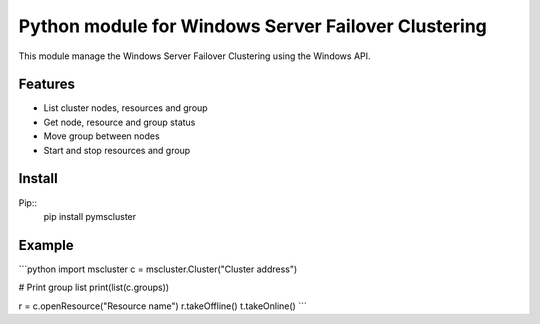 Python module for Windows Server Failover Clustering
==========

This module manage the Windows Server Failover Clustering using the Windows API.

Features
--------
* List cluster nodes, resources and group
* Get node, resource and group status
* Move group between nodes
* Start and stop resources and group

Install
--------

Pip::
    pip install pymscluster

Example
--------
```python
import mscluster
c = mscluster.Cluster("Cluster address")

# Print group list
print(list(c.groups))

r = c.openResource("Resource name")
r.takeOffline()
t.takeOnline()
```
